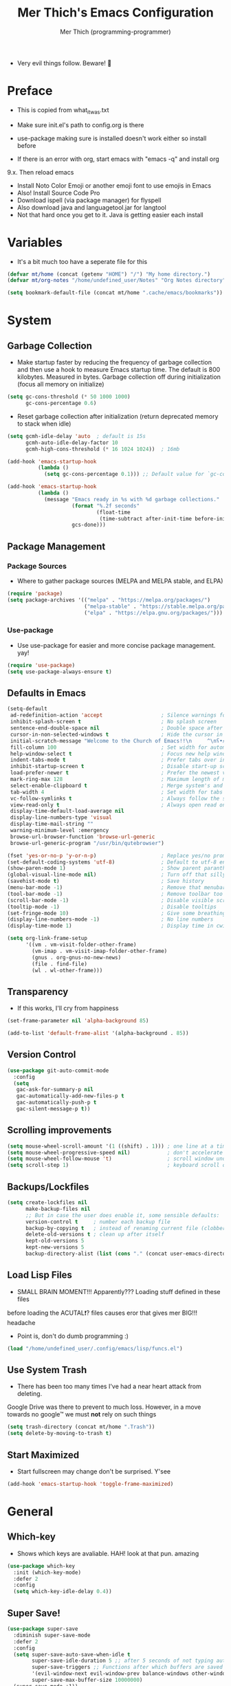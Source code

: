#+TITLE: Mer Thich's Emacs Configuration
#+AUTHOR: Mer Thich (programming-programmer)

 * Very evil things follow. Beware! 👻

* Preface
 * This is copied from what_it_was.txt
 * Make sure init.el's path to config.org is there
 * use-package making sure is installed doesn't work either so install before

 * If there is an error with org, start emacs with "emacs -q" and install org
9.x. Then reload emacs

 * Install Noto Color Emoji or another emoji font to use emojis in Emacs
 * Also! Install Source Code Pro
 * Download ispell (via package manager) for flyspell
 * Also download java and languagetool.jar for langtool
 * Not that hard once you get to it. Java is getting easier each install 
* Variables
 * It's a bit much too have a seperate file for this
#+begin_src emacs-lisp
  (defvar mt/home (concat (getenv "HOME") "/") "My home directory.")
  (defvar mt/org-notes "/home/undefined_user/Notes" "Org Notes directory")

  (setq bookmark-default-file (concat mt/home ".cache/emacs/bookmarks"))
#+end_src

* System
** Garbage Collection
 * Make startup faster by reducing the frequency of garbage collection and then use a hook to measure Emacs startup time. The default is 800 kilobytes. Measured in bytes. Garbage collection off during initialization (focus all memory on initialize)
#+begin_src emacs-lisp
  (setq gc-cons-threshold (* 50 1000 1000) 
        gc-cons-percentage 0.6)
#+end_src

 * Reset garbage collection after initialization (return deprecated memory to stack when idle)
#+begin_src emacs-lisp
  (setq gcmh-idle-delay 'auto  ; default is 15s
        gcmh-auto-idle-delay-factor 10
        gcmh-high-cons-threshold (* 16 1024 1024))  ; 16mb

  (add-hook 'emacs-startup-hook
            (lambda ()
              (setq gc-cons-percentage 0.1))) ;; Default value for `gc-cons-percentage'

  (add-hook 'emacs-startup-hook
            (lambda ()
              (message "Emacs ready in %s with %d garbage collections."
                       (format "%.2f seconds"
                               (float-time
                                (time-subtract after-init-time before-init-time)))
                       gcs-done)))
#+end_src

** Package Management
*** Package Sources 
 * Where to gather package sources (MELPA and MELPA stable, and ELPA)
#+begin_src emacs-lisp
  (require 'package)
  (setq package-archives '(("melpa" . "https://melpa.org/packages/")
                           ("melpa-stable" . "https://stable.melpa.org/packages/")
                           ("elpa" . "https://elpa.gnu.org/packages/")))
#+end_src

*** Use-package
 * Use use-package for easier and more concise package management. yay!
#+begin_src emacs-lisp
  (require 'use-package)
  (setq use-package-always-ensure t)
#+end_src

** Defaults in Emacs
#+begin_src emacs-lisp
  (setq-default
   ad-redefinition-action 'accept                   ; Silence warnings for redefinition
   inhibit-splash-screen t                          ; No splash screen
   sentence-end-double-space nil                    ; Double space after a period!? Inhumane!
   cursor-in-non-selected-windows t                 ; Hide the cursor in inactive windows
   initial-scratch-message "Welcome to the Church of Emacs!!\n     ^\nʕ•́ᴥ•̀ʔっ"
   fill-column 100                                  ; Set width for automatic line breaks
   help-window-select t                             ; Focus new help windows when opened
   indent-tabs-mode t                               ; Prefer tabs over inferior spaces
   inhibit-startup-screen t                         ; Disable start-up screen
   load-prefer-newer t                              ; Prefer the newest version of a file
   mark-ring-max 128                                ; Maximum length of mark ring
   select-enable-clipboard t                        ; Merge system's and Emacs' clipboard
   tab-width 4                                      ; Set width for tabs
   vc-follow-symlinks t                             ; Always follow the symlinks
   view-read-only t                                 ; Always open read only files in view mode
   display-time-default-load-average nil
   display-line-numbers-type 'visual
   display-time-mail-string ""
   warning-minimum-level :emergency
   browse-url-browser-function 'browse-url-generic
   browse-url-generic-program "/usr/bin/qutebrowser")

  (fset 'yes-or-no-p 'y-or-n-p)                     ; Replace yes/no prompts with y/n
  (set-default-coding-systems 'utf-8)               ; Default to utf-8 encoding
  (show-paren-mode 1)                               ; Show parent paranthesis
  (global-visual-line-mode nil)                     ; Turn off that silly visual line mode
  (savehist-mode t)                                 ; Save history
  (menu-bar-mode -1)                                ; Remove that menubar pls :)
  (tool-bar-mode -1)                                ; Remove toolbar too
  (scroll-bar-mode -1)                              ; Disable visible scrollbar
  (tooltip-mode -1)                                 ; Disable tooltips
  (set-fringe-mode 10)                              ; Give some breathing room  
  (display-line-numbers-mode -1)                    ; No line numbers
  (display-time-mode 1)                             ; Display time in cwispy modeline

  (setq org-link-frame-setup
        '((vm . vm-visit-folder-other-frame)
          (vm-imap . vm-visit-imap-folder-other-frame)
          (gnus . org-gnus-no-new-news)
          (file . find-file)
          (wl . wl-other-frame)))
#+end_src

** Transparency
 * If this works, I'll cry from happiness
#+begin_src emacs-lisp
  (set-frame-parameter nil 'alpha-background 85)

  (add-to-list 'default-frame-alist '(alpha-background . 85))
#+end_src
 
** Version Control
#+begin_src emacs-lisp
  (use-package git-auto-commit-mode
    :config
    (setq
     gac-ask-for-summary-p nil
     gac-automatically-add-new-files-p t
     gac-automatically-push-p t
     gac-silent-message-p t))
#+end_src

** Scrolling improvements
#+begin_src emacs-lisp
  (setq mouse-wheel-scroll-amount '(1 ((shift) . 1))) ; one line at a time
  (setq mouse-wheel-progressive-speed nil)            ; don't accelerate scrolling
  (setq mouse-wheel-follow-mouse 't)                  ; scroll window under mouse
  (setq scroll-step 1)                                ; keyboard scroll one line at a time
#+end_src

** Backups/Lockfiles
#+begin_src emacs-lisp
  (setq create-lockfiles nil
        make-backup-files nil
        ;; But in case the user does enable it, some sensible defaults:
        version-control t     ; number each backup file
        backup-by-copying t   ; instead of renaming current file (clobbers links)
        delete-old-versions t ; clean up after itself
        kept-old-versions 5
        kept-new-versions 5
        backup-directory-alist (list (cons "." (concat user-emacs-directory "backup/"))))
#+end_src

** Load Lisp Files
 * SMALL BRAIN MOMENT!!! Apparently??? Loading stuff defined in these files
before loading the ACUTAL❗? files causes eror that gives mer BIG!!! headache
 * Point is, don't do dumb programming :)
#+begin_src emacs-lisp
  (load "/home/undefined_user/.config/emacs/lisp/funcs.el")
#+end_src

** Use System Trash
 * There has been too many times I've had a near heart attack from deleting.
Google Drive was there to prevent to much loss. However, in a move towards no
google™ we must *not* rely on such things
#+begin_src emacs-lisp
  (setq trash-directory (concat mt/home ".Trash"))
  (setq delete-by-moving-to-trash t)
#+end_src

** Start Maximized
 * Start fullscreen may change don't be surprised. Y'see
#+begin_src emacs-lisp
  (add-hook 'emacs-startup-hook 'toggle-frame-maximized)
#+end_src

* General
** Which-key
 * Shows which keys are avaliable. HAH! look at that pun. amazing
#+begin_src emacs-lisp
  (use-package which-key
    :init (which-key-mode)
    :defer 2
    :config
    (setq which-key-idle-delay 0.4))
#+end_src

** Super Save!
#+begin_src emacs-lisp
  (use-package super-save
    :diminish super-save-mode
    :defer 2
    :config
    (setq super-save-auto-save-when-idle t
          super-save-idle-duration 5 ;; after 5 seconds of not typing autosave
          super-save-triggers ;; Functions after which buffers are saved (switching window, for example)
          '(evil-window-next evil-window-prev balance-windows other-window next-buffer previous-buffer)
          super-save-max-buffer-size 10000000)
    (super-save-mode +1))

  ;; After super-save autosaves, wait __ seconds and then clear the buffer. I don't like
  ;; the save message just sitting in the echo area.
  (defun jib-clear-echo-area-timer ()
    (run-at-time "2 sec" nil (lambda () (message " "))))
  (advice-add 'super-save-command :after 'jib-clear-echo-area-timer)
#+end_src

** Registers
#+begin_src emacs-lisp
  (setq register-preview-delay 0) ;; Show registers ASAP

  (set-register ?c (cons 'file (concat user-emacs-directory "config.org")))

  (set-register ?1 (cons 'file (concat mt/org-notes "/refile.org")))
  (set-register ?2 (cons 'file (concat mt/org-notes "/personal.org")))
  (set-register ?3 (cons 'file (concat mt/org-notes "/work.org")))
  (set-register ?4 (cons 'file (concat mt/org-notes "/watchlist.org")))

  ;; Classes
  (set-register ?F (cons 'file (concat mt/org-notes "/FALL_2023/fall_2023.org")))
  (set-register ?d (cons 'file (concat mt/org-notes "/FALL_2023/Drivers_ED/driver_s_education.org")))
  (set-register ?e (cons 'file (concat mt/org-notes "/FALL_2023/ENGL_C102/engl_c102.org")))
  (set-register ?m (cons 'file (concat mt/org-notes "/FALL_2023/MATH_C151/math_c151.org")))
  (set-register ?p (cons 'file (concat mt/org-notes "/FALL_2023/POLS_C101/pols_c101.org")))
#+end_src

** Rainbow delimeters
 * See the nested parentheses (God send) but only in programming-mode
#+begin_src emacs-lisp
  (use-package rainbow-delimiters
    :defer t
    :hook (prog-mode . rainbow-delimiters-mode))
#+end_src

** Magit
 * Magit integration (git integration for emacs)
#+begin_src emacs-lisp
  (use-package magit
    :commands (magit-status)
    :custom
    (magit-display-buffer-function #'magit-display-buffer-same-window-except-diff-v1))
#+end_src

** OpenWith
 * THE ANSWER I NEEDED!! Basically open files with a certain extension with an
external program. For more extensions see David's config.daviwil
 * Maybe add an image viewer later??
#+begin_src emacs-lisp
  (use-package openwith
    :defer t
    :config
    (setq openwith-associations
          (list
           (list (openwith-make-extension-regexp
                  '("mpg" "mpeg" "mp3" "mp4"
                    "avi" "wmv" "wav" "mov" "flv"
                    "ogm" "ogg" "mkv"))
                 "mpv"
                 '(file))
           (list (openwith-make-extension-regexp
                  '("pdf"))
                 "zathura"
                 '(file))))
    (openwith-mode))
#+end_src

* Aesthetics
** Font
 * NOTE: On a new system, you will have to install Source Code Pro on the system
#+begin_src emacs-lisp
  (set-face-attribute 'default t :weight 'medium :height 100 :font "Source Code Pro")
#+end_src

 * Font for org-mode
#+begin_src emacs-lisp
  (custom-theme-set-faces
   'user
   '(variable-pitch ((t (:family "Source Code Pro" :weight medium))))
   '(fixed-pitch ((t ( :family "Source Code Pro" :height 200)))))
#+end_src 

** Theme
#+begin_src emacs-lisp
  (use-package doom-themes
    :config
    (load-theme 'doom-tomorrow-night t))
#+end_src

** Writeroom
#+begin_src emacs-lisp
  (use-package visual-fill-column
    :defer t
    :config
    (setq visual-fill-column-center-text t)
    (setq visual-fill-column-width 80)
    (setq visual-fill-column-center-text t))

  (use-package writeroom-mode
    :defer t
    :config
    (setq writeroom-maximize-window nil
          writeroom-mode-line nil
          writeroom-global-effects nil ;; No need to have Writeroom do any of that silly stuff
          writeroom-extra-line-spacing 3) 
    (setq writeroom-width visual-fill-column-width)
    )
#+end_src

** Modeline
*** DOOM Modeline
 * With the defined segements, there is no need for the diminish package and it
is _exactly_ how I want :)
#+begin_src emacs-lisp
  (use-package doom-modeline
    :config
    (doom-modeline-mode)
    (setq doom-modeline-project-detection 'file-name
          doom-modeline-highlight-modified-buffer-name t
          ;; Icons ---
          doom-modeline-modal t
          doom-modeline-icon nil
          doom-modeline-buffer-state-icon t
          doom-modeline-buffer-modification-icon nil
          doom-modeline-unicode-fallback nil
          doom-modeline-bar-width 3))

  (doom-modeline-def-modeline 'minimal
    '(bar modals buffer-info buffer-position)
    '(time major-mode))
  (doom-modeline-set-modeline 'minimal t)
#+end_src

*** Hide Modeline
 * Honestly, this is a blessing. Hide the modeline. This is mapped to a
keybinding (evil mode of course 👻)
#+begin_src emacs-lisp
  (use-package hide-mode-line
    :defer t
    :commands (hide-mode-line-mode))
#+end_src

*** Nyan Mode
 * Nyan mode baby!
#+begin_src emacs-lisp
  (use-package nyan-mode 
    :init (nyan-mode)
    :config
    (setq nyan-wavy-trail nil))
#+end_src

* Keybindings
 * All of this thanks to general.el 🎉🎉🎉🎉🎉 YAYAYAY!!
#+begin_src emacs-lisp
  (use-package general)
#+end_src

** Evil Mode
#+begin_src emacs-lisp
   (use-package evil
     :init
     (setq evil-want-keybinding nil) ;; load Evil keybindings in other modes
     (setq evil-want-fine-undo t)
     (setq evil-want-Y-yank-to-eol t)
     (setq evil-mode-line-format nil)
     (setq evil-disable-insert-state-bindings t)

     :config
     (define-key evil-motion-state-map "/" 'swiper)
     (evil-global-set-key 'motion "j" 'evil-next-visual-line)
     (evil-global-set-key 'motion "k" 'evil-previous-visual-line)
     (define-key evil-normal-state-map (kbd "C-u") 'evil-scroll-up)
     (global-set-key [remap evil-quit] 'kill-buffer-and-window)

     (setq evil-emacs-state-cursor    '("#649bce" box))
     (setq evil-normal-state-cursor   '("#d9a871" box))
     (setq evil-operator-state-cursor '("#ebcb8b" hollow))
     (setq evil-visual-state-cursor   '("#677691" box))
     (setq evil-insert-state-cursor   '("#eb998b" box))
     (setq evil-replace-state-cursor  '("#eb998b" hbar))
     (setq evil-motion-state-cursor   '("#ad8beb" box))

     (evil-set-undo-system 'undo-fu)
     (evil-mode 1))

   (use-package evil-collection
     :after evil
     :config
     (evil-collection-init))

#+end_src

*** Undo/Redo Functionality (with undo-tree)
#+begin_src emacs-lisp
  (use-package undo-fu)
#+end_src

** SPC Leader Key
#+begin_src emacs-lisp
  (general-define-key
   :states '(normal motion visual)
   :keymaps 'override
   :prefix "SPC"
#+end_src

*** Top level functions
#+begin_src emacs-lisp
  "." '(counsel-find-file :which-key "find file")
  "r" '(counsel-recentf :which-key "recent files")
  "TAB" '(switch-to-prev-buffer :which-key "previous buffer")
  "SPC" '(counsel-M-x :which-key "M-x")
  "RET" '(counsel-bookmark :which-key "bookmarks")
  "," '(counsel-switch-buffer :which-key "switch buffers")
  "c" '(org-capture :which-key "org-capture")
  "z" '(repeat :which-key "repeat")
  "j" '(jump-to-register :which-key "jump to register")
#+end_src

*** Applications
#+begin_src emacs-lisp
  "a" '(nil :which-key "open")

  "aa" '(org-agenda :which-key "org-agenda")
  "ac" '(calendar :which-key "calendar")
  "aC" '(calc :which-key "calc")
  "a-" '(dired :which-key "dired")
  "ad" '(dired-jump :which-key "dired jump")
  "af" '(make-frame :which-key "new frame")
  "aF" '(select-frame-by-name :which-key "select frame")
#+end_src

*** Buffers
#+begin_src emacs-lisp
  "b" '(nil :which-key "buffer")

  "bb" '(counsel-switch-buffer :which-key "switch buffers")
  "bd" '(evil-delete-buffer :which-key "delete buffer")
  "bn" '(evil-next-buffer :which-key "next buffer")
  "bp" '(previous-buffer :which-key "previous buffer")
  "bm" '(bookmark-save :which-key "set bookmark")
  "bM" '(bookmark-delete  :which-key "delete bookmark")
  "bN" '(evil-buffer-new :which-key "new empty buffer")
#+end_src

*** Files
#+begin_src emacs-lisp
  "f" '(nil :which-key "files")

  "fb" '(counsel-bookmark :which-key "bookmarks")
  "fC" '(copy-file :which-key "copy this file")
  "fD" '(delete-file :which-key "delete this file")
  "ff" '(counsel-find-file :which-key "find file")
  "fr" '(counsel-recentf :which-key "recent files")
  "fR" '(rename-file :which-key "rename/move file")
  "fs" '(save-buffer :which-key "save buffer")
  "fS" '(evil-write-all :which-key "save all buffers")
  "fl" '(org-babel-load-file :which-key "org-babel load file")
#+end_src

*** Quit/Session
#+begin_src emacs-lisp
  "q" '(nil :which-key "quit/session")

  "qd" '(nil :which-key "restart emacs server")
  "qf" '(delete-frame :which-key "delete frame")
  "qF" '(delete-other-frames :which-key "delete other frames")
  "ql" '(recover-session :which-key "restore last session")
#+end_src

*** Notes
#+begin_src emacs-lisp
  "n" '(nil :which-key "notes")

  "nc" '(org-clock-in-last :which-key "toggle last org-clock")
  "nC" '(org-clock-out :which-key "clock out of current org-clock")
  "n C-c" '(org-clock-cancel :which-key "cancel current org-clock")
  "no" '(org-clock-goto :which-key "active org-clock")
  "np" '(org-pomodoro :which-key "start pomodoro")
  "nd" '(deft :which-key "open deft")

  "nr" '(nil :which-key "org-roam")
  "nrl" '(org-roam-buffer-toggle :which-key "toggle buffer")
  "nrf" '(org-roam-node-find :which-key "find node")
  "nrc" '(org-roam-capture :which-key "capture node")
  "nri" '(org-roam-node-insert :which-key "insert node")
  "nrI" '(org-roam-node-insert-immediate :which-key "immediately insert node")
#+end_src

*** Help/Emacs
#+begin_src emacs-lisp
  "h" '(nil :which-key "help/emacs")

  "h RET" '(info-emacs-manual :which-key "info-emacs-manual")
  "h'" '(describe-char :which-key "describe-char")
  "h." '(display-local-help :which-key "desplay-local-help")
  "h?" '(help-for-help :which-key "help-for-help")
  "hC" '(describe-coding-system :which-key "describe-coding-system")
  "he" '(view-echo-area-messages :which-key "view-echo-area-messages")
  "hf" '(counsel-describe-function :which-key "describe function")
  "hF" '(counsel-describe-face :which-key "describe-face")
  "hg" '(describe-gnu-project :which-key "describe-gnu-project")
  "hi" '(info :which-key "info")
  "hv" '(describe-variable :which-key "describe variable")
  "hI" '(describe-input-method :which-key "describe-input-method")
  "hk" '(describe-key :which-key "describe-key")
  "hm" '(describe-mode :which-key "describe-mode")

  "hp" '(nil :which-key "packages")
  "hpr" '(package-refresh-contents :which-key "refresh packages")
  "hpi" '(package-install :which-key "install packages")
  "hpd" '(package-delete :which-key "delete package")
  "hpD" '(describe-package :which-key "describe package")
#+end_src

*** Insert
#+begin_src emacs-lisp
  "i" '(nil :which-key "insert")

  "ie" '(emoji-search :which-key "emoji")
  "iu" '(counsel-unicode-char :which-key "unicode")
  "iy" '(counsel-yank-pop :which-key "from clipboard")
  "ij" '(point-to-register :which-key "insert register")
  "ii" '(org-id-get-create :which-key "insert org-id")
  "il" '(org-insert-link :which-key "insert link")
  "is" '(nil :which-key "insert stamp")
  "iss" '((lambda () (interactive) (call-interactively (org-time-stamp-inactive))) :which-key "org-time-stamp-inactive")
  "isS" '((lambda () (interactive) (call-interactively (org-time-stamp nil))) :which-key "org-time-stamp")

#+end_src

*** Toggles/Visuals
#+begin_src emacs-lisp
  "t" '(nil :which-key "toggles")
  "ty" '(counsel-load-theme 'doom-spacegray :which-key "lighter theme")
  "tt" '(toggle-truncate-lines :which-key "truncate lines")
  "tv" '(visual-line-mode :which-key "visual line mode")
  "tn" '(display-line-numbers-mode :which-key "display line numbers")
  "tR" '(read-only-mode :which-key "read only mode")
  "tw" '(writeroom-mode :which-key "writeroom mode")
  "tm" '(hide-mode-line-mode :which-key "hide modeline mode")
#+end_src

*** End SPC prefix block
#+begin_src emacs-lisp
  )
#+end_src

** All-mode keybindings
#+begin_src emacs-lisp
  (general-def
    :keymaps 'override
    )
#+end_src

** Insert Mode Keymaps
#+begin_src emacs-lisp
  ;; Insert keymaps
  (general-def
    :states '(insert)

    "C-c" 'evil-normal-state

    ;; Emacs ---
    "C-x C-m" 'counsel-M-x

    ;; Utility ---
    "C-s" 'swiper

    "M-k" 'org-metaup
    "M-j" 'org-metadown
    "S-M-l" 'org-shiftmetaright
    "S-M-h" 'org-shiftmetaleft
    "M-l" 'org-metaright
    "M-h" 'org-metaleft

    "<tab>" 'org-cycle
    "TAB" 'org-cycle

    "<S-up>" 'org-increase-number-at-point
    "<S-down>" 'org-decrease-number-at-point

    )
#+end_src

** Normal Mode Keymaps
#+begin_src emacs-lisp
  ;; Insert keymaps
  (general-def
    :states '(normal)
    "$" 'evil-end-of-visual-line
    "0" 'evil-beginning-of-visual-line

    "gf" 'org-open-at-point

    ;;Windows
    "C-w m" '(jib/toggle-maximize-buffer :which-key "maximize window")

    "<S-up>" 'org-increase-number-at-point
    "<S-down>" 'org-decrease-number-at-point

    )
#+end_src

** Org mode Keybindings
#+begin_src emacs-lisp
  (general-define-key
   :prefix "SPC m"
   :states '(normal visual motion)
   :keymaps '(org-mode-map)
   "" nil
   "A" '(org-archive-subtree-default :which-key "org-archive")
   "g" '(counsel-org-goto :which-key "goto heading")
   ":" '(counsel-org-tag :which-key "set tags")
   "P" '(org-set-property :which-key "set property")
   "E" '(org-export-dispatch :which-key "export org")
   "C-e" '(export-org-email :which-key "export org email")
   "e" '(org-set-effort :which-key "set effort")
   "." '(org-toggle-narrow-to-subtree :which-key "toggle narrow to subtree")
  
   "s" '(org-schedule :which-key "schedule")
   "S" '(jib/org-schedule-tomorrow :which-key "schedule tmrw")
   "d" '(org-deadline :which-key "deadline")

   "t" '(org-todo :which-key "toggle TODO state")
   "C" '(org-toggle-checkbox :which-key "toggle checkbox")

   "1" '(org-toggle-link-display :which-key "toggle link display")
   "2" '(org-toggle-inline-images :which-key "toggle images")
   "6" '(org-sort :which-key "sort")

   "T" '(nil :which-key "org-transclusion")
   "Ta" '(org-transclusion-add :which-key "add org-transclusion")
   "Tt" '(org-transclusion-mode :which-key "org-transclusion mode")
   )
#+end_src

** Org Agenda Keybindings
#+begin_src emacs-lisp
(general-define-key
 :prefix ","
 :states '(normal motion visual)
 :keymaps '(org-agenda-mode-map)
 "" nil
 "c" '(org-capture :which-key "org-capture")
 "d" '(org-agenda-deadline :which-key "deadline")
 "s" '(org-agenda-schedule :which-key "schedule") 
 "t" '(org-agenda-set-tags :which-key "set tags")

 "c" '(nil :which-key "clocking")
 "ci" '(org-agenda-clock-in :which-key "clock in")
 "co" '(org-agenda-clock-out :which-key "clock out")
 "cj" '(org-clock-goto :which-key "jump to clock")
 )

(evil-define-key 'motion org-agenda-mode-map
  (kbd "f") 'org-agenda-later
  (kbd "b") 'org-agenda-earlier)
#+end_src

** Dired
#+begin_src emacs-lisp
  (evil-define-key 'normal dired-mode-map
    (kbd "M-RET") 'dired-display-file
    (kbd "h") 'dired-up-directory
    (kbd "l") 'dired-find-alternate-file)
#+end_src

** Duplicate line
#+begin_src emacs-lisp
    (defun duplicate-line()
      (interactive)
      (move-beginning-of-line 1)
      (kill-line)
      (yank)
      (open-line 1)
      (next-line 1)
      (yank))
#+end_src

* Ivy
 * Ivy is an excellent completion framework for Emacs. It provides a minimal yet powerful selection menu that appears when you open files, switch buffers, and for many other tasks in Emacs.
#+begin_src emacs-lisp
  (use-package ivy
    :diminish ivy-mode
    :config
    (setq ivy-extra-directories nil) ;; Hides . and .. directories
    (setq ivy-initial-inputs-alist nil) ;; Removes the ^ in ivy searches
    :config
    (setq ivy-use-virtual-buffers t)
    (setq ivy-wrap t)
    (setq ivy-count-format "(%d/%d) ")
    (setq enable-recursive-minibuffers t)

    (ivy-mode 1))  
#+end_src

** Ivy Rich
 * ivy-rich adds extra columns to a few of the Counsel commands to provide more information about each item.
 #+begin_src emacs-lisp
   (use-package ivy-rich
    :init
    (setq ivy-rich-path-style 'abbrev)
    (ivy-rich-mode 1))
 #+end_src

** Counsel
 * Counsel is a customized set of commands to replace `find-file` with
   `counsel-find-file`, etc which provide useful commands for each of the default completion commands.
 * Allows for selection. Usually you wouldn't be able to browse through the
   options in the minibuffer but w/ counsel you can
#+begin_src emacs-lisp
  (use-package counsel
    :bind (("C-x b" . 'counsel-switch-buffer))
    :config
    (counsel-mode 1))
#+end_src

* Org Mode
** Org Packages
*** Org-indent Face
 * Make sure org-indent face is avaliable
 * Makes it so that the headers indent
#+begin_src emacs-lisp
    (require 'org-indent)
#+end_src

*** Org-habit
#+begin_src emacs-lisp
  (require 'org-habit)
  (setq org-habit-graph-column 60)
  (add-to-list 'org-modules 'org-habit)
#+end_src

*** Org-roam
#+begin_src emacs-lisp
  (use-package org-roam
    :after org
    :config
    (org-roam-setup)
    (setq org-roam-completion-system 'ivy-mode)

    :custom
    (org-roam-directory (concat mt/org-notes))
    (org-roam-completion-everywhere t)
#+end_src

**** Org Roam Capture Templates
#+begin_src emacs-lisp
   (org-roam-capture-templates '(
#+end_src

***** Default Template
#+begin_src emacs-lisp
  ("d" "default" plain
   "%?"
   :if-new (file+head "${slug}.org" "#+title: ${title}\n")
   :unnarrowed t)
#+end_src

***** School Note Template
#+begin_src emacs-lisp
  ("s" "school note" plain (file "/home/undefined_user/.config/emacs/org/school_template.org")
   :if-new (file+head "${slug}.org" "#+title: ${title}\n")
   :unnarrowed t)
#+end_src

***** End of Org Roam 
#+begin_src emacs-lisp
  )))
#+end_src

**** Insert Node Immediately
 * This will allow you to quickly create new notes for topics you’re mentioning while writing so that you can go back later and fill those notes in with more details!
#+begin_src emacs-lisp
(defun org-roam-node-insert-immediate (arg &rest args)
  (interactive "P")
  (let ((args (push arg args))
        (org-roam-capture-templates (list (append (car org-roam-capture-templates)
                                                  '(:immediate-finish t)))))
    (apply #'org-roam-node-insert args)))
#+end_src

**** Org-roam-ui
#+begin_src emacs-lisp
  (use-package org-roam-ui
    :defer t
    )
#+end_src

*** Org-superstar
 * Nice header bullet points
#+begin_src emacs-lisp
  (use-package org-superstar
    :defer t
    :after org
    :hook (org-mode . org-superstar-mode)
    :custom
    (org-superstar-remove-leading-stars t)
    (org-superstar-headline-bullets-list '("◈" "○" "◉" "○" "◆" "○")))
#+end_src

*** Org-tempo
 * Type "<el" then hit Tab to expand template. This is needed as of Org 9.2
#+begin_src emacs-lisp
  (require 'org-tempo)
  (add-to-list 'org-structure-template-alist '("sh" . "src sh"))
  (add-to-list 'org-structure-template-alist '("el" . "src emacs-lisp"))
#+end_src

*** Org-transclusion
#+begin_src emacs-lisp
  (use-package org-transclusion
    :defer t
    :after org)
#+end_src

*** Org-appear
    * Toggle visibility of hidden elements such as emphasis markers, links, etc.
      #+begin_src emacs-lisp
        (use-package org-appear
          :defer t
          :after org)
        (add-hook 'org-mode-hook 'org-appear-mode)
      #+end_src

*** Evil-org
#+begin_src emacs-lisp
  (use-package evil-org
    :diminish evil-org-mode
    :defer t
    :after org
    :config
    (add-hook 'org-mode-hook 'evil-org-mode)
    (add-hook 'evil-org-mode-hook
              (lambda () (evil-org-set-key-theme))))

  (require 'evil-org-agenda)
  (evil-org-agenda-set-keys)
#+end_src

** Setup Function
 * Turn on indentation and auto-fill mode for Org files
#+begin_src emacs-lisp
  (defun dw/org-mode-setup ()
    (org-indent-mode)
    (variable-pitch-mode 1)
    (auto-fill-mode)) 
#+end_src

** Configuration 
#+begin_src emacs-lisp
  (use-package org
    :defer t
    :hook (org-mode . dw/org-mode-setup)
    :config
    (setq
     org-ellipsis " ▾"
     org-src-fontify-natively t
     org-fontify-quote-and-verse-blocks t
     org-src-tab-acts-natively t
     org-edit-src-content-indentation 3
     org-hide-block-startup nil
     org-src-preserve-indentation nil
     org-startup-folded 'content
     org-cycle-separator-lines 2
     org-startup-with-inline-images t
     org-hide-emphasis-markers t
     org-tags-column 0
     org-adapt-indentation nil
     org-indent-indentation-per-level 3
     prettify-symbols-unprettify-at-point 'right-edge
#+end_src

*** Org Keywords and Faces
 * I know it sounds silly but the little "|" is acutally really important. It
   seperates todo from done (or cancelled would be the *only* done state)
 * So after nearly pulling my hair out, I read thru the manual and discovered
   that little fact
 * It solved the agenda problem immediately 😐
 * I was dissapointed in past me but atleast it's solved :)
#+begin_src emacs-lisp
  org-todo-keywords
  '((sequence "TODO" "PROG" "|" "DONE" "WAITING" "CANCELLED"))

  org-todo-keyword-faces
  '(("PROG" . (:foreground "dark red" :weight bold))
    ("DONE" . (:foreground "gray" :weight bold))
    ("WAITING" . (:foreground "dark slate gray" :weight bold))
    ("CANCELLED" . (:foreground "dark gray" :weight bold)))         
  #+end_src

*** Org Agenda Column Format
  #+begin_src emacs-lisp
    org-agenda-overriding-columns-format
    "%TODO %ITEM(Task) %10Effort(Effort){:} %10CLOCKSUM" 
#+end_src

*** Effort
#+begin_src emacs-lisp
    org-global-properties
    (quote (("Effort_ALL" . "0:15 0:30 0:45 1:00 2:00 3:00 4:00 5:00 6:00 0:00")))
#+end_src

*** Clocking
#+begin_src emacs-lisp
    org-clock-mode-line-total 'current ;; Show only timer from current clock session in modeline
    org-clock-clocked-in-display 'both
    org-clock-out-when-done t
    org-clock-in-switch-to-state "PROG"
#+end_src

*** End of setq block
#+begin_src emacs-lisp
)
#+end_src

*** Org Capture Templates
#+begin_src emacs-lisp
  ;; Removes that annoying bookmark for most recent bookmark (hopefully) - IT WORKS YAYAYAA!!!!!!!!!
  (setq org-bookmark-names-plist nil)

  (setq org-capture-templates '(
#+end_src

**** To Refile
***** Task
#+begin_src emacs-lisp
   ("t" "Todo" entry (file+headline "/home/undefined_user/Notes/refile.org" "Tasks")
    "* TODO  %?\n ")
#+end_src

***** Today's Task
#+begin_src emacs-lisp

   ("T" "Todo for today" entry (file+headline "/home/undefined_user/Notes/refile.org" "Tasks")
    "* TODO  %?\nDEADLINE: %<<%Y-%m-%d>>")
#+end_src

***** Notes
#+begin_src emacs-lisp
   ("n" "Notes" entry (file+headline "/home/undefined_user/Notes/refile.org" "Notes")
  "* %?  \n ")
#+end_src

**** To Personal
***** Errand
#+begin_src emacs-lisp
   ("E" "Errand" entry (file+headline "/home/undefined_user/Notes/personal.org" "Tasks")
    "* TODO  %?\n ")
#+end_src

**** To Watchlist
#+begin_src emacs-lisp
  ("w" "To Watchlist")
#+end_src

***** Movie
#+begin_src emacs-lisp
   ("wm" "Movie" entry (file+headline "/home/undefined_user/Notes/watchlist.org" "Movies")
    "* TODO  %?\n ")
#+end_src

***** Show/Anime
#+begin_src emacs-lisp
   ("ws" "Show / Anime" entry (file+headline "/home/undefined_user/Notes/watchlist.org" "Shows / Anime")
    "* TODO  %?\n ")
#+end_src

***** Book
#+begin_src emacs-lisp
   ("wb" "Book" entry (file+headline "/home/undefined_user/Notes/watchlist.org" "Not Started")
    "** TODO  %?\n ")
#+end_src

**** End of Org Capture Templates
#+begin_src emacs-lisp
   ))
#+end_src

*** Org Refile Targets
#+begin_src emacs-lisp
(setq org-refile-targets (quote ((org-agenda-files :maxlevel . 2))))
(setq org-refile-use-outline-path nil)
#+end_src

*** Header Sizes
#+begin_src emacs-lisp
    (custom-set-faces
     '(org-level-1 ((t (:inherit outline-1 :height 1.5))))
     '(org-level-2 ((t (:inherit outline-2 :height 1.3))))
     '(org-level-3 ((t (:inherit outline-3 :height 1.2))))
     '(org-level-4 ((t (:inherit outline-4 :height 1.1))))
     '(org-level-5 ((t (:inherit outline-5 :height 1.1))))
     )
#+end_src

*** Pretty Symbols
#+begin_src emacs-lisp
  (setq-default prettify-symbols-alist '(("#+BEGIN_SRC" . "†")
                                         ("#+END_SRC" . "†")
                                         ("#+begin_src" . "†")
                                         ("#+end_src" . "†")
                                         ("=>" . "⇨")))

  (add-hook 'org-mode-hook 'prettify-symbols-mode)
#+end_src

*** End of Configuration
#+begin_src emacs-lisp   
 )
#+end_src

** Org Agenda
*** Some Sane Defaults
#+begin_src emacs-lisp
  (setq org-deadline-warning-days 3)
  (setq org-agenda-skip-deadline-if-done t)
  (setq org-agenda-skip-scheduled-if-done t)
  (setq org-agenda-skip-deadline-prewarning-if-scheduled t)
  (setq org-agenda-timegrid-use-ampm t)
  (setq org-agenda-block-separator ?-)
#+end_src

*** Highlight Current Line
#+begin_src emacs-lisp
(add-hook 'org-agenda-mode-hook
          '(lambda () (hl-line-mode 1))
          'append)
#+end_src

* You have now reached the end of the configuration.
 * Do you cringe or are you enlightened? Have a great day either way :)
#+begin_src 
  _________________________________________
 / Invent and fit; have fits and reinvent! \
 | We toast the Lisp programmer who pens   |
 | his thoughts within nests of            |
 \\ parentheses.                           /
   ---------------------------------------
          \   ^__^ 
           \  (oo)\_______
              (__)\       )\/\\
                  ||----w |
                  ||     ||
#+end_src
